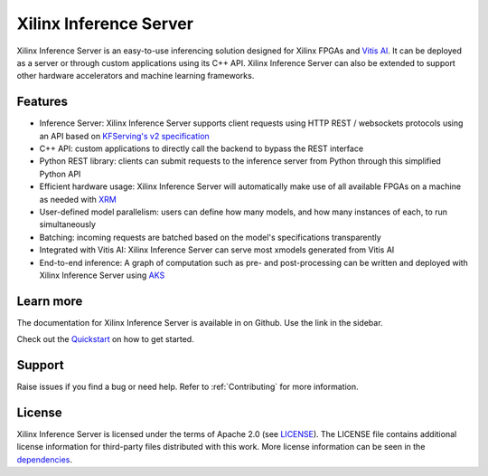 ..
    Copyright 2021 Xilinx Inc.

    Licensed under the Apache License, Version 2.0 (the "License");
    you may not use this file except in compliance with the License.
    You may obtain a copy of the License at

        http://www.apache.org/licenses/LICENSE-2.0

    Unless required by applicable law or agreed to in writing, software
    distributed under the License is distributed on an "AS IS" BASIS,
    WITHOUT WARRANTIES OR CONDITIONS OF ANY KIND, either express or implied.
    See the License for the specific language governing permissions and
    limitations under the License.

Xilinx Inference Server
=======================

Xilinx Inference Server is an easy-to-use inferencing solution designed for Xilinx FPGAs and `Vitis AI <https://github.com/Xilinx/Vitis-AI>`__.
It can be deployed as a server or through custom applications using its C++ API.
Xilinx Inference Server can also be extended to support other hardware accelerators and machine learning frameworks.

Features
--------

* Inference Server: Xilinx Inference Server supports client requests using HTTP REST / websockets protocols using an API based on `KFServing's v2 specification <https://github.com/kubeflow/kfserving/tree/master/docs/predict-api/v2>`__
* C++ API: custom applications to directly call the backend to bypass the REST interface
* Python REST library: clients can submit requests to the inference server from Python through this simplified Python API
* Efficient hardware usage: Xilinx Inference Server will automatically make use of all available FPGAs on a machine as needed with `XRM <https://github.com/Xilinx/XRM>`__
* User-defined model parallelism: users can define how many models, and how many instances of each, to run simultaneously
* Batching: incoming requests are batched based on the model's specifications transparently
* Integrated with Vitis AI: Xilinx Inference Server can serve most xmodels generated from Vitis AI
* End-to-end inference: A graph of computation such as pre- and post-processing can be written and deployed with Xilinx Inference Server using `AKS <https://github.com/Xilinx/Vitis-AI/tree/master/tools/AKS>`__


Learn more
----------

The documentation for Xilinx Inference Server is available in on Github.
Use the link in the sidebar.

Check out the `Quickstart <https://expert-funicular-ce3bc1d0.pages.github.io/quickstart.html>`__ on how to get started.

Support
-------

Raise issues if you find a bug or need help.
Refer to :ref:`Contributing` for more information.

License
-------

Xilinx Inference Server is licensed under the terms of Apache 2.0 (see `LICENSE <https://github.com/Xilinx/inference-server/blob/main/LICENSE>`__).
The LICENSE file contains additional license information for third-party files distributed with this work.
More license information can be seen in the `dependencies <https://expert-funicular-ce3bc1d0.pages.github.io/dependencies.html>`__.
